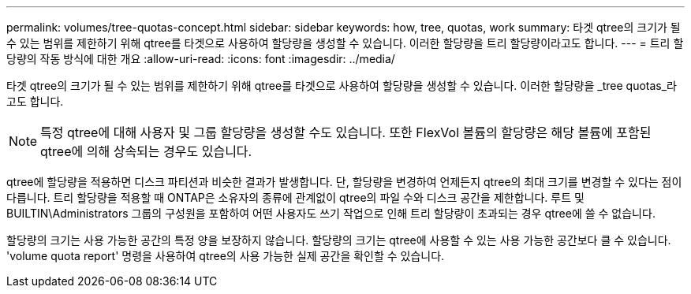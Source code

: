---
permalink: volumes/tree-quotas-concept.html 
sidebar: sidebar 
keywords: how, tree, quotas, work 
summary: 타겟 qtree의 크기가 될 수 있는 범위를 제한하기 위해 qtree를 타겟으로 사용하여 할당량을 생성할 수 있습니다. 이러한 할당량을 트리 할당량이라고도 합니다. 
---
= 트리 할당량의 작동 방식에 대한 개요
:allow-uri-read: 
:icons: font
:imagesdir: ../media/


[role="lead"]
타겟 qtree의 크기가 될 수 있는 범위를 제한하기 위해 qtree를 타겟으로 사용하여 할당량을 생성할 수 있습니다. 이러한 할당량을 _tree quotas_라고도 합니다.


NOTE: 특정 qtree에 대해 사용자 및 그룹 할당량을 생성할 수도 있습니다. 또한 FlexVol 볼륨의 할당량은 해당 볼륨에 포함된 qtree에 의해 상속되는 경우도 있습니다.

qtree에 할당량을 적용하면 디스크 파티션과 비슷한 결과가 발생합니다. 단, 할당량을 변경하여 언제든지 qtree의 최대 크기를 변경할 수 있다는 점이 다릅니다. 트리 할당량을 적용할 때 ONTAP은 소유자의 종류에 관계없이 qtree의 파일 수와 디스크 공간을 제한합니다. 루트 및 BUILTIN\Administrators 그룹의 구성원을 포함하여 어떤 사용자도 쓰기 작업으로 인해 트리 할당량이 초과되는 경우 qtree에 쓸 수 없습니다.

할당량의 크기는 사용 가능한 공간의 특정 양을 보장하지 않습니다. 할당량의 크기는 qtree에 사용할 수 있는 사용 가능한 공간보다 클 수 있습니다. 'volume quota report' 명령을 사용하여 qtree의 사용 가능한 실제 공간을 확인할 수 있습니다.
